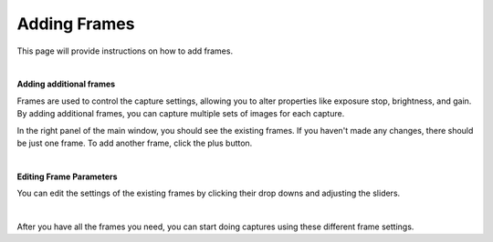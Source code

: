 Adding Frames
==============

This page will provide instructions on how to add frames.

|

**Adding additional frames**

Frames are used to control the capture settings, allowing you to alter properties like exposure stop, brightness, and gain. By adding additional frames, you can capture multiple 
sets of images for each capture.

In the right panel of the main window, you should see the existing frames. If you haven't made any changes, there should be just one frame. To add another frame, click the plus 
button.

.. image:: images/main_window_add_frame.png
    :scale: 50%	
    :align: center

|

**Editing Frame Parameters**

You can edit the settings of the existing frames by clicking their drop downs and adjusting the sliders.

.. image:: images/main_window_frames.png
    :scale: 50%	
    :align: center

|

After you have all the frames you need, you can start doing captures using these different frame settings.
